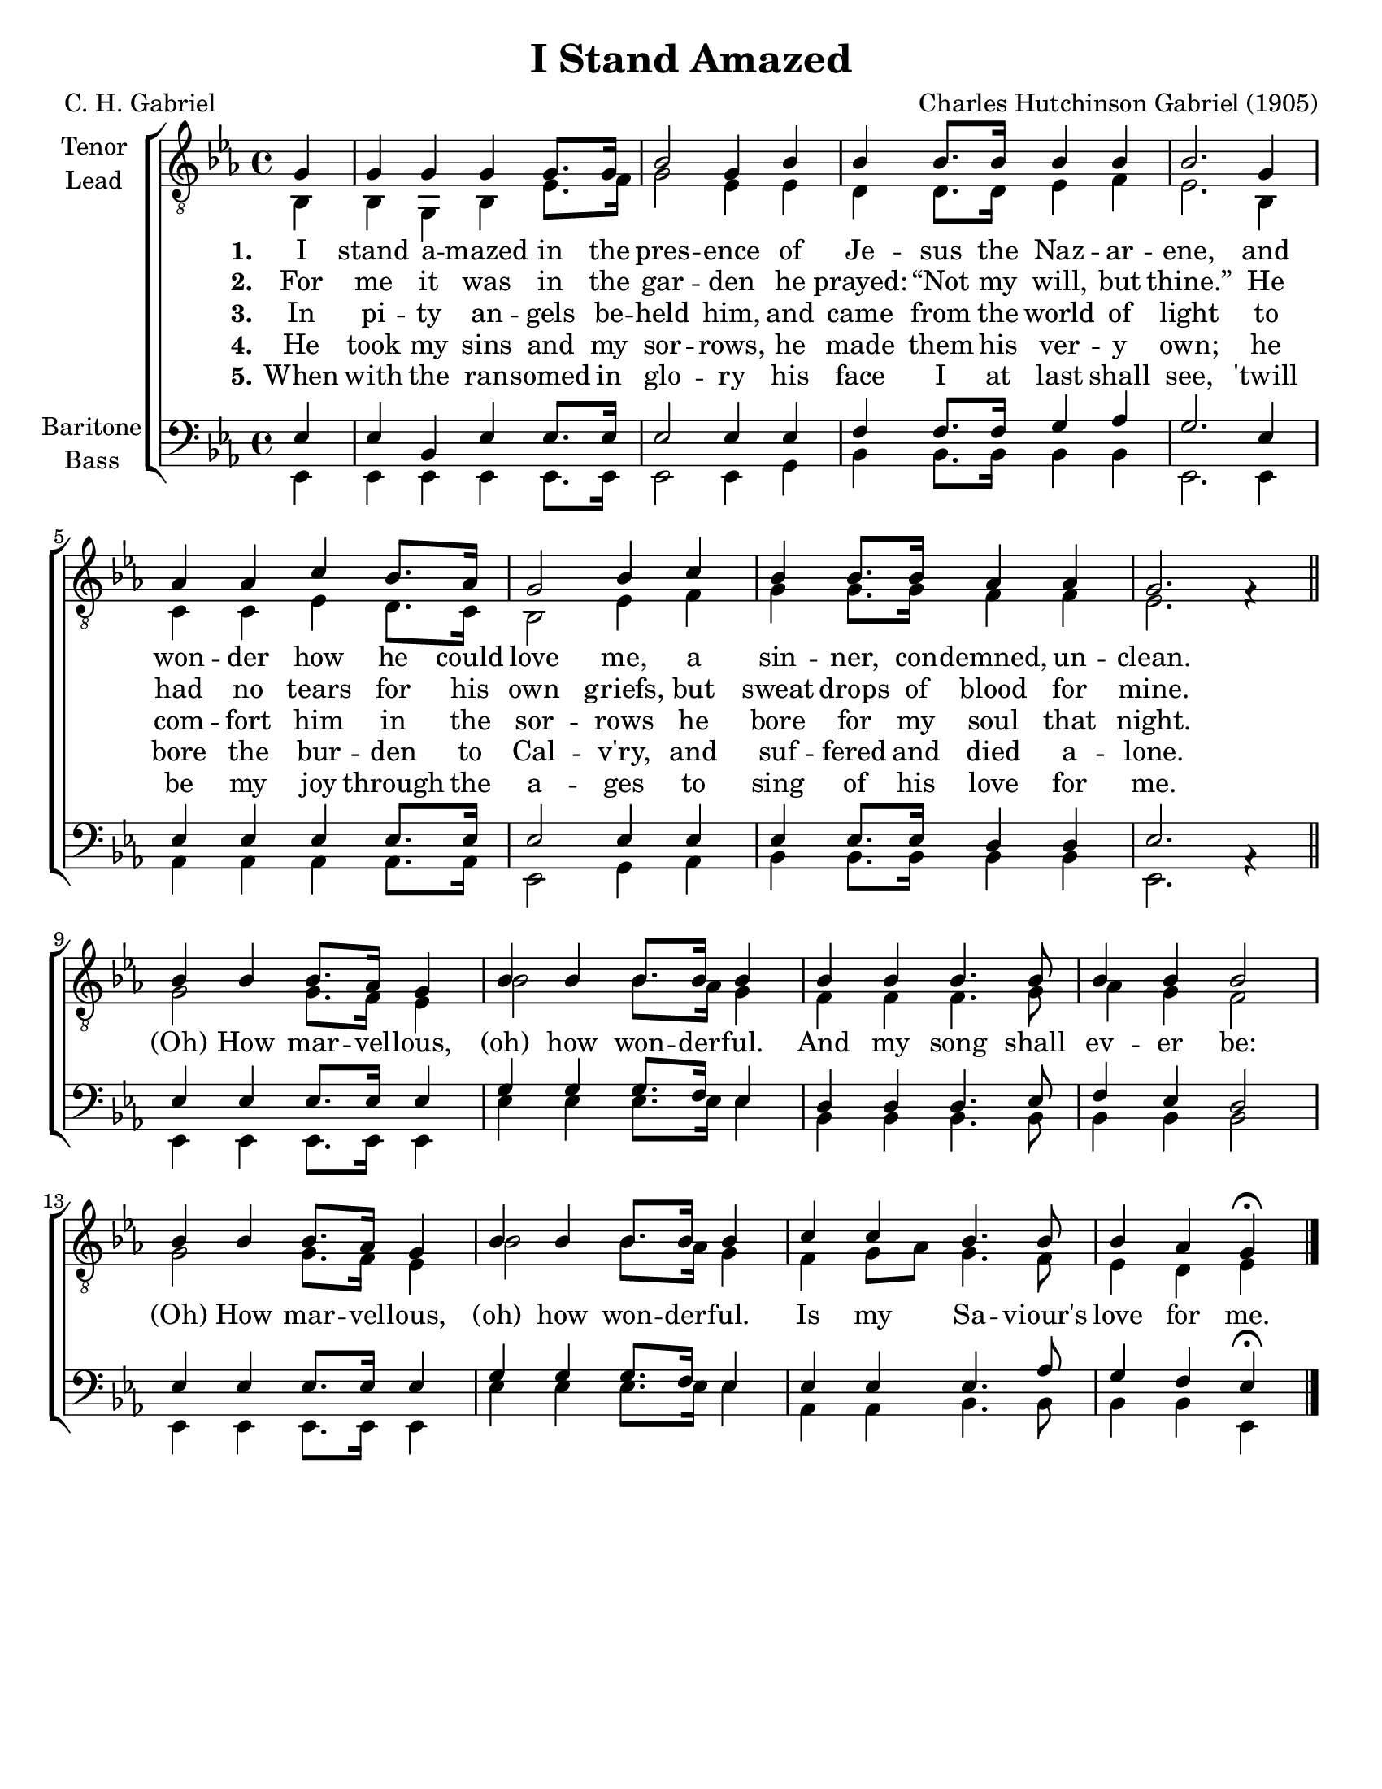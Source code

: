 \version "2.21.0"
\language "english"

\header {
  title = "I Stand Amazed"
  composer = "Charles Hutchinson Gabriel (1905)"
  poet = "C. H. Gabriel"
  tagline = ""
}

\paper {
  #(set-paper-size "letter")
}

\layout {
  \context {
    \Voice
    \consists "Melody_engraver"
    \override Stem #'neutral-direction = #'()
  }
}

global = {
  \key ef \major
  \time 4/4
  \partial 4
}

tenor = \relative c' {
  \global
  \repeat volta 5 {
 g4 g g g g8. g16 bf2 g4 bf |
 bf4 bf8. bf16 bf4 bf bf2. g4 af af c bf8. af16 |
 g2 bf4 c bf bf8. bf16 af4 af g2. f4\rest \bar "||" \break
 % refrain
 bf4 bf bf8. af16 g4 bf4 bf bf8. bf16 bf4 bf bf bf4. bf8 bf4 bf bf2 |
 bf4 bf bf8. af16 g4 bf4 bf bf8. bf16 bf4 c c bf4. bf8 bf4 af g\fermata |
  }
 \bar "|."

}

lead = \relative c {
  \global
  \repeat volta 5 {
  bf4 bf g bf ef8. f16 g2 ef4 ef |
  d4 d8. 16 ef4 f ef2. bf4 c c ef d8. c16 bf2 ef4 f |
  g4 g8. g16 f4 f ef2. s4 |
  % refrain
  g2 g8. f16 ef4 bf'2 bf8. af16 g4 f f f4. g8 af4 g f2 |
  g2 g8. f16 ef4 bf'2 bf8. af16 g4 f g8 af g4. f8 ef4 d ef
  }
}

baritone = \relative c {
  \global
  \repeat volta 5 {
  ef4 ef bf ef ef8. ef16 ef2 ef4 ef |
  f4 f8. f16 g4 af g2. ef4 ef ef ef ef8. ef16 ef2 ef4 ef |
  ef4 ef8. ef16 d4 d ef2. af,4\rest \bar "||" \break
  % refrain
  ef'4 ef ef8. ef16 ef4 g g g8. f16 ef4 d d d4. ef8 f4 ef d2
  ef4 ef ef8. ef16 ef4 g g g8. f16 ef4 ef ef ef4. af8 g4 f ef\fermata
  }
 \bar "|."
}

bass = \relative c, {
  \global
  \repeat volta 5 {
  ef4 ef ef ef ef8. ef16 ef2 ef4 g |
  bf4 bf8. bf16 bf4 bf ef,2. ef4 |
  af4 af af af8. af16 ef2 g4 af bf bf8. bf16 bf4 bf ef,2. s4 |
  %refrain
  ef4 ef ef8. ef16 ef4 ef' ef ef8. ef16 ef4 bf bf bf4. bf8 bf4 bf bf2
  ef,4 ef ef8. ef16 ef4 ef' ef ef8. ef16 ef4 af,4 af bf4. bf8 bf4 bf ef,
  }
}

verseOne = \lyricmode {
  \set stanza = "1."
  I stand a -- mazed in the pres -- ence
of Je -- sus the Naz -- ar -- ene,
and won -- der how he could love me,
a sin -- ner, con -- demned, un -- clean.

}

verseTwo = \lyricmode {
  \set stanza = "2."
  For me it was in the gar -- den
he prayed:  “Not my will, but thine.”
He had no tears for his own griefs,
but sweat drops of blood for mine.

}

verseThree = \lyricmode {
  \set stanza = "3."
 In pi -- ty an -- gels be -- held him,
and came from the world of light
to com -- fort him in the sor -- rows
he bore for my soul that night.
}

verseFour = \lyricmode {
  \set stanza = "4."
 He took my sins and my sor -- rows,
he made them his ver -- y own;
he bore the bur -- den to Cal -- v'ry,
and suf -- fered and died a -- lone.
}

verseFive = \lyricmode {
  \set stanza = "5."
 When with the ran -- somed in glo -- ry
his face I at last shall see,
'twill be my joy through the a -- ges
to sing of his love for me.
}

refrain = \lyricmode {
  (Oh) How mar -- vel -- lous, (oh) how won -- der -- ful.
  And my song shall ev -- er be:
   (Oh) How mar -- vel -- lous, (oh) how won -- der -- ful.
   Is my Sa -- viour's love for me.
}
rehearsalMidi = #
(define-music-function
 (parser location name midiInstrument lyrics) (string? string? ly:music?)
 #{
   \unfoldRepeats <<
     \new Staff = "tenor1" \new Voice = "tenor1" { \tenor }
     \new Staff = "tenor2" \new Voice = "tenor2" { \lead }
     \new Staff = "bass1" \new Voice = "bass1" { \baritone }
     \new Staff = "bass2" \new Voice = "bass2" { \bass }
     \context Staff = $name {
       \set Score.midiMinimumVolume = #0.5
       \set Score.midiMaximumVolume = #0.6
       \set Score.tempoWholesPerMinute = #(ly:make-moment 108 4)
       \set Staff.midiMinimumVolume = #0.8
       \set Staff.midiMaximumVolume = #1.0
       \set Staff.midiInstrument = $midiInstrument
     }
     \new Lyrics \with {
       alignBelowContext = $name
     } \lyricsto $name $lyrics
   >>
 #})

\score {
  \new ChoirStaff <<
    \new Staff \with {
      midiInstrument = "choir aahs"
      instrumentName = \markup \center-column { "Tenor" "Lead" }
 %     shortInstrumentName = \markup \center-column { "Ten" "Lead" }
    } <<
      \clef "treble_8"
      \new Voice = "tenor1" { \voiceOne \tenor }
      \new Voice = "tenor2" { \voiceTwo \lead }
    >>
    \new Lyrics \with {
      \override VerticalAxisGroup #'staff-affinity = #CENTER
    } \lyricsto "tenor1" { \verseOne \refrain }
    \new Lyrics \with {
      \override VerticalAxisGroup #'staff-affinity = #CENTER
    } \lyricsto "tenor1" \verseTwo
    \new Lyrics \with {
      \override VerticalAxisGroup #'staff-affinity = #CENTER
    } \lyricsto "tenor1" \verseThree
     \new Lyrics \with {
      \override VerticalAxisGroup #'staff-affinity = #CENTER
    } \lyricsto "tenor1" \verseFour
     \new Lyrics \with {
      \override VerticalAxisGroup #'staff-affinity = #CENTER
    } \lyricsto "tenor1" \verseFive
    \new Staff \with {
      midiInstrument = "choir aahs"
      instrumentName = \markup \center-column { "Baritone" "Bass" }
   %   shortInstrumentName = \markup \center-column { "Bar" "Bass" }
    } <<
      \clef bass
      \new Voice = "bass1" { \voiceOne \baritone }
      \new Voice = "bass2" { \voiceTwo \bass }
    >>
  >>
  \layout { }
  \midi {
    \tempo 4=108
  }
}

% Rehearsal MIDI files:
\book {
  \bookOutputSuffix "tenor1"
  \score {
    \rehearsalMidi "tenor1" "tenor sax" \verseOne
    \midi { }
  }
}

\book {
  \bookOutputSuffix "tenor2"
  \score {
    \rehearsalMidi "tenor2" "tenor sax" \verseOne
    \midi { }
  }
}

\book {
  \bookOutputSuffix "bass1"
  \score {
    \rehearsalMidi "bass1" "tenor sax" \verseOne
    \midi { }
  }
}

\book {
  \bookOutputSuffix "bass2"
  \score {
    \rehearsalMidi "bass2" "tenor sax" \verseOne
    \midi { }
  }
}

